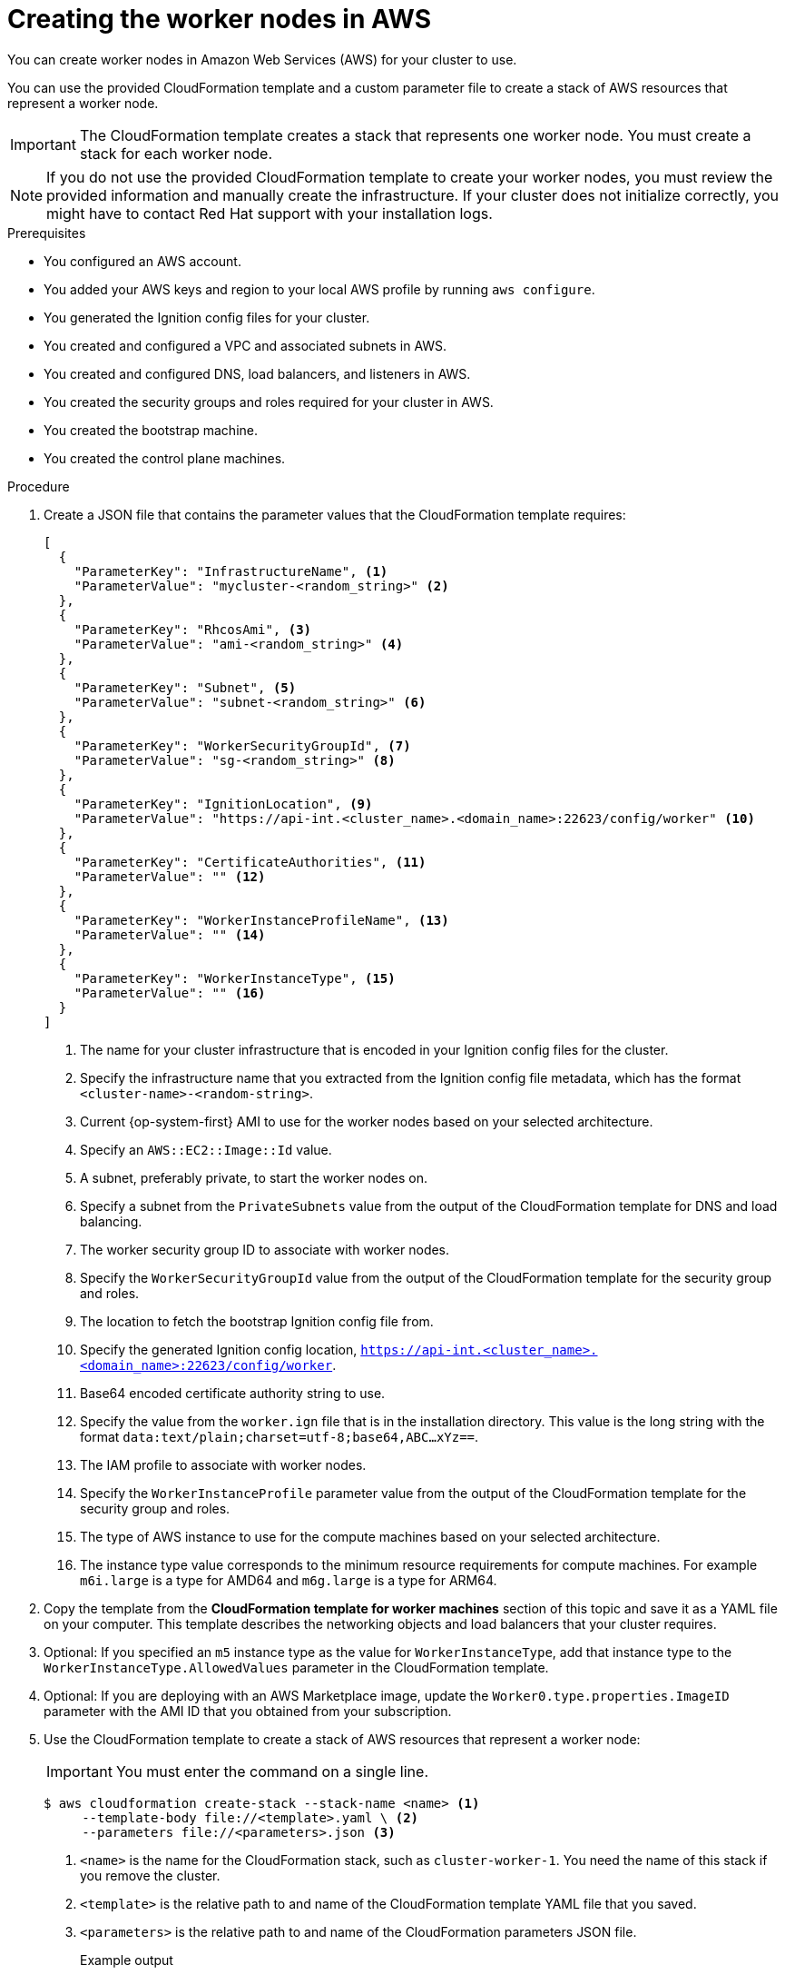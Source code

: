// Module included in the following assemblies:
//
// * installing/installing_aws/installing-aws-user-infra.adoc
// * installing/installing_aws/installing-restricted-networks-aws.adoc

ifeval::["{context}" == "installing-aws-user-infra"]
:three-node-cluster:
endif::[]

:_content-type: PROCEDURE
[id="installation-creating-aws-worker_{context}"]
= Creating the worker nodes in AWS

////
If you do not plan to automatically create worker nodes by using a MachineSet,
////

You can create worker nodes in Amazon Web Services (AWS) for your cluster to use.

ifdef::three-node-cluster[]
[NOTE]
====
If you are installing a three-node cluster, skip this step. A three-node cluster consists of three control plane machines, which also act as compute machines.
====
endif::three-node-cluster[]

You can use the provided CloudFormation template and a custom parameter file to create a stack of AWS resources that represent a worker node.

[IMPORTANT]
====
The CloudFormation template creates a stack that represents one worker node.
You must create a stack for each worker node.
====

[NOTE]
====
If you do not use the provided CloudFormation template to create your worker
nodes, you must review the provided information and manually create
the infrastructure. If your cluster does not initialize correctly, you might
have to contact Red Hat support with your installation logs.
====

.Prerequisites

* You configured an AWS account.
* You added your AWS keys and region to your local AWS profile by running `aws configure`.
* You generated the Ignition config files for your cluster.
* You created and configured a VPC and associated subnets in AWS.
* You created and configured DNS, load balancers, and listeners in AWS.
* You created the security groups and roles required for your cluster in AWS.
* You created the bootstrap machine.
* You created the control plane machines.



.Procedure

. Create a JSON file that contains the parameter values that the CloudFormation
template requires:
+
[source,json]
----
[
  {
    "ParameterKey": "InfrastructureName", <1>
    "ParameterValue": "mycluster-<random_string>" <2>
  },
  {
    "ParameterKey": "RhcosAmi", <3>
    "ParameterValue": "ami-<random_string>" <4>
  },
  {
    "ParameterKey": "Subnet", <5>
    "ParameterValue": "subnet-<random_string>" <6>
  },
  {
    "ParameterKey": "WorkerSecurityGroupId", <7>
    "ParameterValue": "sg-<random_string>" <8>
  },
  {
    "ParameterKey": "IgnitionLocation", <9>
    "ParameterValue": "https://api-int.<cluster_name>.<domain_name>:22623/config/worker" <10>
  },
  {
    "ParameterKey": "CertificateAuthorities", <11>
    "ParameterValue": "" <12>
  },
  {
    "ParameterKey": "WorkerInstanceProfileName", <13>
    "ParameterValue": "" <14>
  },
  {
    "ParameterKey": "WorkerInstanceType", <15>
    "ParameterValue": "" <16>
  }
]
----
<1> The name for your cluster infrastructure that is encoded in your Ignition
config files for the cluster.
<2> Specify the infrastructure name that you extracted from the Ignition config
file metadata, which has the format `<cluster-name>-<random-string>`.
<3> Current {op-system-first} AMI to use for the worker nodes based on your selected architecture.
<4> Specify an `AWS::EC2::Image::Id` value.
<5> A subnet, preferably private, to start the worker nodes on.
<6> Specify a subnet from the `PrivateSubnets` value from the output of the
CloudFormation template for DNS and load balancing.
<7> The worker security group ID to associate with worker nodes.
<8> Specify the `WorkerSecurityGroupId` value from the output of the
CloudFormation template for the security group and roles.
<9> The location to fetch the bootstrap Ignition config file from.
<10> Specify the generated Ignition config location,
`https://api-int.<cluster_name>.<domain_name>:22623/config/worker`.
<11> Base64 encoded certificate authority string to use.
<12> Specify the value from the `worker.ign` file that is in the installation
directory. This value is the long string with the format
`data:text/plain;charset=utf-8;base64,ABC...xYz==`.
<13> The IAM profile to associate with worker nodes.
<14> Specify the `WorkerInstanceProfile` parameter value from the output of
the CloudFormation template for the security group and roles.
<15> The type of AWS instance to use for the compute machines based on your selected architecture.
<16> The instance type value corresponds to the minimum resource requirements
for compute machines. For example `m6i.large` is a type for AMD64
ifndef::openshift-origin[]
 and `m6g.large` is a type for ARM64.
endif::openshift-origin[]
. Copy the template from the *CloudFormation template for worker machines*
section of this topic and save it as a YAML file on your computer. This template
describes the networking objects and load balancers that your cluster requires.

. Optional: If you specified an `m5` instance type as the value for `WorkerInstanceType`, add that instance type to the `WorkerInstanceType.AllowedValues` parameter in the CloudFormation template.

. Optional: If you are deploying with an AWS Marketplace image, update the `Worker0.type.properties.ImageID` parameter with the AMI ID that you obtained from your subscription.

. Use the CloudFormation template to create a stack of AWS resources that represent a worker node:
+
[IMPORTANT]
====
You must enter the command on a single line.
====
+
[source,terminal]
----
$ aws cloudformation create-stack --stack-name <name> <1>
     --template-body file://<template>.yaml \ <2>
     --parameters file://<parameters>.json <3>
----
<1> `<name>` is the name for the CloudFormation stack, such as `cluster-worker-1`.
You need the name of this stack if you remove the cluster.
<2> `<template>` is the relative path to and name of the CloudFormation template
YAML file that you saved.
<3> `<parameters>` is the relative path to and name of the CloudFormation
parameters JSON file.
+
.Example output
[source,terminal]
----
arn:aws:cloudformation:us-east-1:269333783861:stack/cluster-worker-1/729ee301-1c2a-11eb-348f-sd9888c65b59
----
+
[NOTE]
====
The CloudFormation template creates a stack that represents one worker node.
====

. Confirm that the template components exist:
+
[source,terminal]
----
$ aws cloudformation describe-stacks --stack-name <name>
----

. Continue to create worker stacks until you have created enough worker machines for your cluster. You can create additional worker stacks by referencing the same template and parameter files and specifying a different stack name.
+
[IMPORTANT]
====
You must create at least two worker machines, so you must create at least
two stacks that use this CloudFormation template.
====

ifeval::["{context}" == "installing-aws-user-infra"]
:!three-node-cluster:
endif::[]

